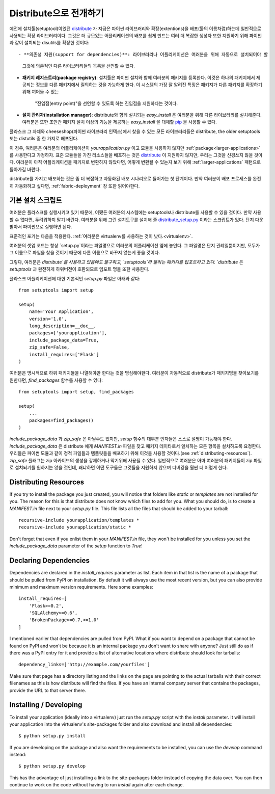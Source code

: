 .. _distribute-deployment:

Distribute으로 전개하기
=========================

예전에 설치툴(setuptool)이었던 `distribute`_ 가 지금은 파이썬 라이브러리와 
확장(extentions)을 배포(툴의 이름처럼)하는데 일반적으로 사용되는 확장 라이브러리이다. 
그것은 더 규모있는 어플리케이션의 배포를 쉽게 만드는 여러 더 복잡한 생성자 또한 
지원하기 위해 파이썬과 같이 설치되는 disutils를 확장한 것이다::

- **의존성 지원(support for dependencies)**: 라이브러리나 어플리케이션은 여러분을 위해 자동으로 설치되어야 할
  그것에 의존적인 다른 라이브러리들의 목록을 선언할 수 있다.
- **패키지 레지스트리(package registry)**: 설치툴은 파이썬 설치와 함께 여러분의 패키지를 등록한다.
  이것은 하나의 패키지에서 제공되는 정보를 다른 패키지에서 질의하는 것을 가능하게 한다.
  이 시스템의 가장 잘 알려진 특징은 패키지가 다른 패키지를 확장하기 위해 끼어들 수 있는 
   "진입점(entry point)"을 선언할 수 있도록 하는 진입점을 지원하다는 것이다.
- **설치 관리자(installation manager)**: distribute와 함께 설치되는 `easy_install` 은 여러분을 위해
  다른 라이브러리를 설치해준다.  여러분은 또한 조만간 패키지 설치 이상의 기능을 제공하는 `easy_install`
  을 대체할 `pip`_ 을 사용할 수 있다.

플라스크 그 자체와 cheeseshop(파이썬 라이브러리 인덱스)에서 찾을 수 있는 모든 라이브러리들은
distribute, the older setuptools 또는 distutils 중 한 가지로 배포된다.

이 경우, 여러분은 여러분의 어플리케이션이 `yourapplication.py` 이고 모듈을 사용하지 않지만
:ref:`package<larger-applications>` 를 사용한다고 가정하자.
표준 모듈들을 가진 리소스들을 배포하는 것은 `distribute`_ 이 지원하지 않지만,
우리는 그것을 신경쓰지 않을 것이다.  여러분이 아직 어플리케이션을 패키지로 변환하지 않았다면,
어떻게 변환될 수 있는지 보기 위해 :ref:`larger-applications` 패턴으로 돌아가길 바란다.

distribute를 가지고 배포하는 것은 좀 더 복잡하고 자동화된 배포 시나리오로 들어가는 첫 단계이다.
만약 여러분이 배포 프로세스를 완전히 자동화하고 싶다면, :ref:`fabric-deployment` 장 또한 읽어야한다.

기본 설치 스크립트
------------------

여러분은 플라스크를 실행시키고 있기 때문에, 어쨌든 여러분의 시스템에는
setuptools나 distribute를 사용할 수 있을 것이다. 
만약 사용할 수 없다면, 두려워하지 말기 바란다. 여러분을 위해 그런 설치도구를 설치해 줄 
`distribute_setup.py`_ 이라는 스크립트가 있다.  단지 다운받아서 파이썬으로 실행하면 된다.

표준적인 포기는 다음을 적용한다. :ref:`여러분은 virtualenv를 사용하는 것이 낫다.<virtualenv>`.

여러분의 셋업 코드는 항상 `setup.py`이라는 파일명으로 여러분의 어플리케이션 옆에 놓인다.
그 파일명은 단지 관례일뿐이지만, 모두가 그 이름으로 파일을 찾을 것이기 때문에
다른 이름으로 바꾸지 않는게 좋을 것이다.

그렇다, 여러분은 `distribute`를 사용하고 있음에도 불구하고, 
`setuptools`라 불리는 패키지를 입포트하고 있다.  `distribute` 은 `setuptools` 과 완전하게 하위버전이 
호환되므로 임포트 명을 또한 사용한다.

플라스크 어플리케이션에 대한 기본적인 `setup.py` 파일은 아래와 같다::

    from setuptools import setup

    setup(
        name='Your Application',
        version='1.0',
        long_description=__doc__,
        packages=['yourapplication'],
        include_package_data=True,
        zip_safe=False,
        install_requires=['Flask']
    )

여러분은 명시적으로 하위 패키지들을 나열해야만 한다는 것을 명심해야한다.
여러분이 자동적으로 distribute가 패키지명을 찾아보기를 원한다면,
`find_packages` 함수를 사용할 수 있다::

    from setuptools import setup, find_packages

    setup(
        ...
        packages=find_packages()
    )

`include_package_data` 과 `zip_safe` 은 아닐수도 있지만, `setup` 함수의
대부분 인자들은 스스로 설명이 가능해야 한다. 
`include_package_data` 은 distribute 에게 `MANIFEST.in` 파일을 찾고 
패키지 데이타로서 일치하는 모든 항목을 설치하도록 요청한다.
우리들은 파이썬 모듈과 같이 정적 파일들과 템플릿들을 배포하기 위해 
이것을 사용할 것이다.(see :ref:`distributing-resources`).
`zip_safe` 플래그는 zip 아카이브의 생성을 강제하거나 막기위해 사용될 수 있다.
일반적으로 여러분은 아마 여러분의 패키지들이 zip 파일로 설치되기를 원하지는 않을 것인데,
왜냐하면 어떤 도구들은 그것들을 지원하지 않으며 디버깅을 훨씬 더 어렵게 한다.


.. _distributing-resources:

Distributing Resources
----------------------

If you try to install the package you just created, you will notice that
folders like `static` or `templates` are not installed for you.  The
reason for this is that distribute does not know which files to add for
you.  What you should do, is to create a `MANIFEST.in` file next to your
`setup.py` file.  This file lists all the files that should be added to
your tarball::

    recursive-include yourapplication/templates *
    recursive-include yourapplication/static *

Don't forget that even if you enlist them in your `MANIFEST.in` file, they
won't be installed for you unless you set the `include_package_data`
parameter of the `setup` function to `True`!


Declaring Dependencies
----------------------

Dependencies are declared in the `install_requires` parameter as list.
Each item in that list is the name of a package that should be pulled from
PyPI on installation.  By default it will always use the most recent
version, but you can also provide minimum and maximum version
requirements.  Here some examples::

    install_requires=[
        'Flask>=0.2',
        'SQLAlchemy>=0.6',
        'BrokenPackage>=0.7,<=1.0'
    ]

I mentioned earlier that dependencies are pulled from PyPI.  What if you
want to depend on a package that cannot be found on PyPI and won't be
because it is an internal package you don't want to share with anyone?
Just still do as if there was a PyPI entry for it and provide a list of
alternative locations where distribute should look for tarballs::

    dependency_links=['http://example.com/yourfiles']

Make sure that page has a directory listing and the links on the page are
pointing to the actual tarballs with their correct filenames as this is
how distribute will find the files.  If you have an internal company
server that contains the packages, provide the URL to that server there.


Installing / Developing
-----------------------

To install your application (ideally into a virtualenv) just run the
`setup.py` script with the `install` parameter.  It will install your
application into the virtualenv's site-packages folder and also download
and install all dependencies::

    $ python setup.py install

If you are developing on the package and also want the requirements to be
installed, you can use the `develop` command instead::

    $ python setup.py develop

This has the advantage of just installing a link to the site-packages
folder instead of copying the data over.  You can then continue to work on
the code without having to run `install` again after each change.


.. _distribute: http://pypi.python.org/pypi/distribute
.. _pip: http://pypi.python.org/pypi/pip
.. _distribute_setup.py: http://python-distribute.org/distribute_setup.py
